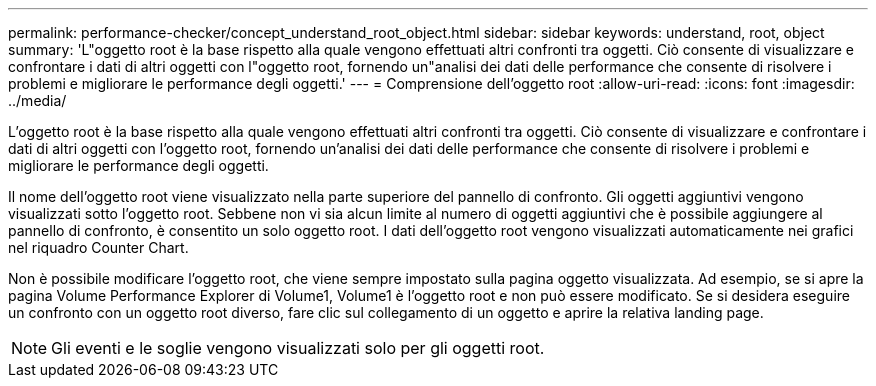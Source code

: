 ---
permalink: performance-checker/concept_understand_root_object.html 
sidebar: sidebar 
keywords: understand, root, object 
summary: 'L"oggetto root è la base rispetto alla quale vengono effettuati altri confronti tra oggetti. Ciò consente di visualizzare e confrontare i dati di altri oggetti con l"oggetto root, fornendo un"analisi dei dati delle performance che consente di risolvere i problemi e migliorare le performance degli oggetti.' 
---
= Comprensione dell'oggetto root
:allow-uri-read: 
:icons: font
:imagesdir: ../media/


[role="lead"]
L'oggetto root è la base rispetto alla quale vengono effettuati altri confronti tra oggetti. Ciò consente di visualizzare e confrontare i dati di altri oggetti con l'oggetto root, fornendo un'analisi dei dati delle performance che consente di risolvere i problemi e migliorare le performance degli oggetti.

Il nome dell'oggetto root viene visualizzato nella parte superiore del pannello di confronto. Gli oggetti aggiuntivi vengono visualizzati sotto l'oggetto root. Sebbene non vi sia alcun limite al numero di oggetti aggiuntivi che è possibile aggiungere al pannello di confronto, è consentito un solo oggetto root. I dati dell'oggetto root vengono visualizzati automaticamente nei grafici nel riquadro Counter Chart.

Non è possibile modificare l'oggetto root, che viene sempre impostato sulla pagina oggetto visualizzata. Ad esempio, se si apre la pagina Volume Performance Explorer di Volume1, Volume1 è l'oggetto root e non può essere modificato. Se si desidera eseguire un confronto con un oggetto root diverso, fare clic sul collegamento di un oggetto e aprire la relativa landing page.

[NOTE]
====
Gli eventi e le soglie vengono visualizzati solo per gli oggetti root.

====